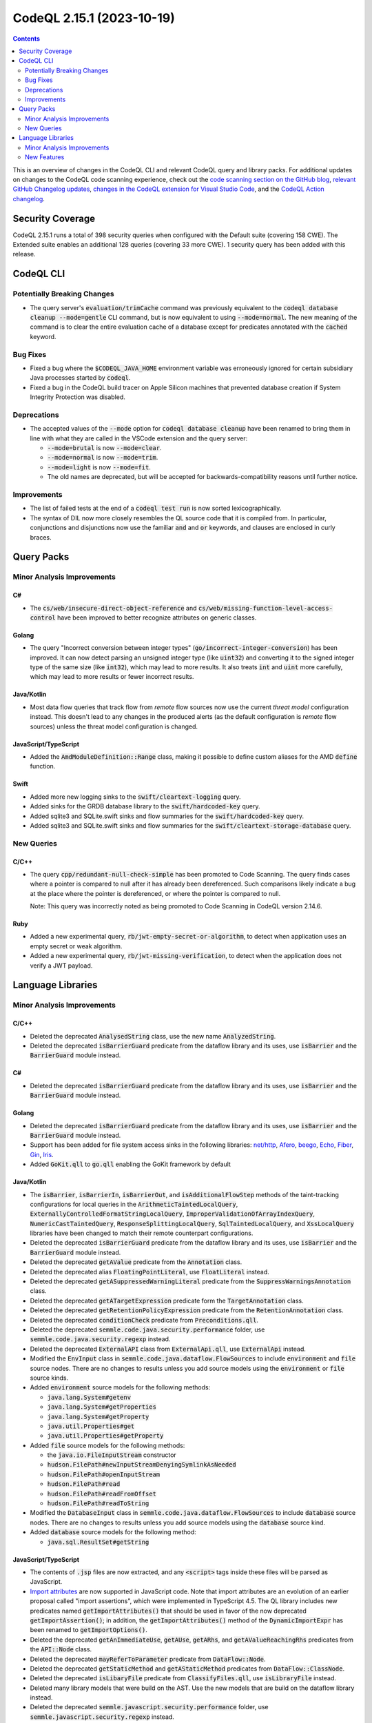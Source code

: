 .. _codeql-cli-2.15.1:

==========================
CodeQL 2.15.1 (2023-10-19)
==========================

.. contents:: Contents
   :depth: 2
   :local:
   :backlinks: none

This is an overview of changes in the CodeQL CLI and relevant CodeQL query and library packs. For additional updates on changes to the CodeQL code scanning experience, check out the `code scanning section on the GitHub blog <https://github.blog/tag/code-scanning/>`__, `relevant GitHub Changelog updates <https://github.blog/changelog/label/application-security/>`__, `changes in the CodeQL extension for Visual Studio Code <https://marketplace.visualstudio.com/items/GitHub.vscode-codeql/changelog>`__, and the `CodeQL Action changelog <https://github.com/github/codeql-action/blob/main/CHANGELOG.md>`__.

Security Coverage
-----------------

CodeQL 2.15.1 runs a total of 398 security queries when configured with the Default suite (covering 158 CWE). The Extended suite enables an additional 128 queries (covering 33 more CWE). 1 security query has been added with this release.

CodeQL CLI
----------

Potentially Breaking Changes
~~~~~~~~~~~~~~~~~~~~~~~~~~~~

*   The query server's :code:`evaluation/trimCache` command was previously equivalent to the :code:`codeql database cleanup --mode=gentle` CLI command, but is now equivalent to using :code:`--mode=normal`. The new meaning of the command is to clear the entire evaluation cache of a database except for predicates annotated with the :code:`cached` keyword.

Bug Fixes
~~~~~~~~~

*   Fixed a bug where the :code:`$CODEQL_JAVA_HOME` environment variable was erroneously ignored for certain subsidiary Java processes started by
    :code:`codeql`.
*   Fixed a bug in the CodeQL build tracer on Apple Silicon machines that prevented database creation if System Integrity Protection was disabled.

Deprecations
~~~~~~~~~~~~

*   The accepted values of the :code:`--mode` option for :code:`codeql database cleanup`  have been renamed to bring them in line with what they are called in the VSCode extension and the query server:

    *   :code:`--mode=brutal` is now :code:`--mode=clear`.
    *   :code:`--mode=normal` is now :code:`--mode=trim`.
    *   :code:`--mode=light` is now :code:`--mode=fit`.
    *   The old names are deprecated, but will be accepted for backwards-compatibility reasons until further notice.

Improvements
~~~~~~~~~~~~

*   The list of failed tests at the end of a :code:`codeql test run` is now sorted lexicographically.
*   The syntax of DIL now more closely resembles the QL source code that it is compiled from. In particular, conjunctions and disjunctions now use the familiar :code:`and` and :code:`or` keywords, and clauses are enclosed in curly braces.

Query Packs
-----------

Minor Analysis Improvements
~~~~~~~~~~~~~~~~~~~~~~~~~~~

C#
""

*   The :code:`cs/web/insecure-direct-object-reference` and :code:`cs/web/missing-function-level-access-control` have been improved to better recognize attributes on generic classes.

Golang
""""""

*   The query "Incorrect conversion between integer types" (:code:`go/incorrect-integer-conversion`) has been improved. It can now detect parsing an unsigned integer type (like :code:`uint32`) and converting it to the signed integer type of the same size (like :code:`int32`), which may lead to more results. It also treats :code:`int` and :code:`uint` more carefully, which may lead to more results or fewer incorrect results.

Java/Kotlin
"""""""""""

*   Most data flow queries that track flow from *remote* flow sources now use the current *threat model* configuration instead. This doesn't lead to any changes in the produced alerts (as the default configuration is *remote* flow sources) unless the threat model configuration is changed.

JavaScript/TypeScript
"""""""""""""""""""""

*   Added the :code:`AmdModuleDefinition::Range` class, making it possible to define custom aliases for the AMD :code:`define` function.

Swift
"""""

*   Added more new logging sinks to the :code:`swift/cleartext-logging` query.
*   Added sinks for the GRDB database library to the :code:`swift/hardcoded-key` query.
*   Added sqlite3 and SQLite.swift sinks and flow summaries for the :code:`swift/hardcoded-key` query.
*   Added sqlite3 and SQLite.swift sinks and flow summaries for the :code:`swift/cleartext-storage-database` query.

New Queries
~~~~~~~~~~~

C/C++
"""""

*   The query :code:`cpp/redundant-null-check-simple` has been promoted to Code Scanning. The query finds cases where a pointer is compared to null after it has already been dereferenced. Such comparisons likely indicate a bug at the place where the pointer is dereferenced, or where the pointer is compared to null.
    
    Note: This query was incorrectly noted as being promoted to Code Scanning in CodeQL version 2.14.6.

Ruby
""""

*   Added a new experimental query, :code:`rb/jwt-empty-secret-or-algorithm`, to detect when application uses an empty secret or weak algorithm.
*   Added a new experimental query, :code:`rb/jwt-missing-verification`, to detect when the application does not verify a JWT payload.

Language Libraries
------------------

Minor Analysis Improvements
~~~~~~~~~~~~~~~~~~~~~~~~~~~

C/C++
"""""

*   Deleted the deprecated :code:`AnalysedString` class, use the new name :code:`AnalyzedString`.
*   Deleted the deprecated :code:`isBarrierGuard` predicate from the dataflow library and its uses, use :code:`isBarrier` and the :code:`BarrierGuard` module instead.

C#
""

*   Deleted the deprecated :code:`isBarrierGuard` predicate from the dataflow library and its uses, use :code:`isBarrier` and the :code:`BarrierGuard` module instead.

Golang
""""""

*   Deleted the deprecated :code:`isBarrierGuard` predicate from the dataflow library and its uses, use :code:`isBarrier` and the :code:`BarrierGuard` module instead.
*   Support has been added for file system access sinks in the following libraries: \ `net/http <https://pkg.go.dev/net/http>`__, `Afero <https://github.com/spf13/afero>`__, `beego <https://pkg.go.dev/github.com/astaxie/beego>`__, `Echo <https://pkg.go.dev/github.com/labstack/echo>`__, `Fiber <https://github.com/kataras/iris>`__, `Gin <https://pkg.go.dev/github.com/gin-gonic/gin>`__, `Iris <https://github.com/kataras/iris>`__.
*   Added :code:`GoKit.qll` to :code:`go.qll` enabling the GoKit framework by default

Java/Kotlin
"""""""""""

*   The :code:`isBarrier`, :code:`isBarrierIn`, :code:`isBarrierOut`, and :code:`isAdditionalFlowStep` methods of the taint-tracking configurations for local queries in the :code:`ArithmeticTaintedLocalQuery`, :code:`ExternallyControlledFormatStringLocalQuery`, :code:`ImproperValidationOfArrayIndexQuery`, :code:`NumericCastTaintedQuery`, :code:`ResponseSplittingLocalQuery`, :code:`SqlTaintedLocalQuery`, and :code:`XssLocalQuery` libraries have been changed to match their remote counterpart configurations.
*   Deleted the deprecated :code:`isBarrierGuard` predicate from the dataflow library and its uses, use :code:`isBarrier` and the :code:`BarrierGuard` module instead.
*   Deleted the deprecated :code:`getAValue` predicate from the :code:`Annotation` class.
*   Deleted the deprecated alias :code:`FloatingPointLiteral`, use :code:`FloatLiteral` instead.
*   Deleted the deprecated :code:`getASuppressedWarningLiteral` predicate from the :code:`SuppressWarningsAnnotation` class.
*   Deleted the deprecated :code:`getATargetExpression` predicate form the :code:`TargetAnnotation` class.
*   Deleted the deprecated :code:`getRetentionPolicyExpression` predicate from the :code:`RetentionAnnotation` class.
*   Deleted the deprecated :code:`conditionCheck` predicate from :code:`Preconditions.qll`.
*   Deleted the deprecated :code:`semmle.code.java.security.performance` folder, use :code:`semmle.code.java.security.regexp` instead.
*   Deleted the deprecated :code:`ExternalAPI` class from :code:`ExternalApi.qll`, use :code:`ExternalApi` instead.
*   Modified the :code:`EnvInput` class in :code:`semmle.code.java.dataflow.FlowSources` to include :code:`environment` and :code:`file` source nodes.
    There are no changes to results unless you add source models using the :code:`environment` or :code:`file` source kinds.
*   Added :code:`environment` source models for the following methods:

    *   :code:`java.lang.System#getenv`
    *   :code:`java.lang.System#getProperties`
    *   :code:`java.lang.System#getProperty`
    *   :code:`java.util.Properties#get`
    *   :code:`java.util.Properties#getProperty`
    
*   Added :code:`file` source models for the following methods:

    *   the :code:`java.io.FileInputStream` constructor
    *   :code:`hudson.FilePath#newInputStreamDenyingSymlinkAsNeeded`
    *   :code:`hudson.FilePath#openInputStream`
    *   :code:`hudson.FilePath#read`
    *   :code:`hudson.FilePath#readFromOffset`
    *   :code:`hudson.FilePath#readToString`
    
*   Modified the :code:`DatabaseInput` class in :code:`semmle.code.java.dataflow.FlowSources` to include :code:`database` source nodes.
    There are no changes to results unless you add source models using the :code:`database` source kind.
*   Added :code:`database` source models for the following method:

    *   :code:`java.sql.ResultSet#getString`

JavaScript/TypeScript
"""""""""""""""""""""

*   The contents of :code:`.jsp` files are now extracted, and any :code:`<script>` tags inside these files will be parsed as JavaScript.
*   \ `Import attributes <https://github.com/tc39/proposal-import-attributes>`__ are now supported in JavaScript code.
    Note that import attributes are an evolution of an earlier proposal called "import assertions", which were implemented in TypeScript 4.5.
    The QL library includes new predicates named :code:`getImportAttributes()` that should be used in favor of the now deprecated :code:`getImportAssertion()`\ ;
    in addition, the :code:`getImportAttributes()` method of the :code:`DynamicImportExpr` has been renamed to :code:`getImportOptions()`.
*   Deleted the deprecated :code:`getAnImmediateUse`, :code:`getAUse`, :code:`getARhs`, and :code:`getAValueReachingRhs` predicates from the :code:`API::Node` class.
*   Deleted the deprecated :code:`mayReferToParameter` predicate from :code:`DataFlow::Node`.
*   Deleted the deprecated :code:`getStaticMethod` and :code:`getAStaticMethod` predicates from :code:`DataFlow::ClassNode`.
*   Deleted the deprecated :code:`isLibaryFile` predicate from :code:`ClassifyFiles.qll`, use :code:`isLibraryFile` instead.
*   Deleted many library models that were build on the AST. Use the new models that are build on the dataflow library instead.
*   Deleted the deprecated :code:`semmle.javascript.security.performance` folder, use :code:`semmle.javascript.security.regexp` instead.
*   Tagged template literals have been added to :code:`DataFlow::CallNode`. This allows the analysis to find flow into functions called with a tagged template literal,
    and the arguments to a tagged template literal are part of the API-graph in :code:`ApiGraphs.qll`.

Python
""""""

*   Added better support for API graphs when encountering :code:`from ... import *`. For example in the code :code:`from foo import *; Bar()`, we will now find a result for :code:`API::moduleImport("foo").getMember("Bar").getACall()`
*   Deleted the deprecated :code:`isBarrierGuard` predicate from the dataflow library and its uses, use :code:`isBarrier` and the :code:`BarrierGuard` module instead.
*   Deleted the deprecated :code:`getAUse`, :code:`getAnImmediateUse`, :code:`getARhs`, and :code:`getAValueReachingRhs` predicates from the :code:`API::Node` class.
*   Deleted the deprecated :code:`fullyQualifiedToAPIGraphPath` class from :code:`SubclassFinder.qll`, use :code:`fullyQualifiedToApiGraphPath` instead.
*   Deleted the deprecated :code:`Paths.qll` file.
*   Deleted the deprecated :code:`semmle.python.security.performance` folder, use :code:`semmle.python.security.regexp` instead.
*   Deleted the deprecated :code:`semmle.python.security.strings` and :code:`semmle.python.web` folders.
*   Improved modeling of decoding through pickle related functions (which can lead to code execution), resulting in additional sinks for the *Deserializing untrusted input* query (:code:`py/unsafe-deserialization`). Added support for :code:`pandas.read_pickle`, :code:`numpy.load` and :code:`joblib.load`.

Ruby
""""

*   Deleted the deprecated :code:`isBarrierGuard` predicate from the dataflow library and its uses, use :code:`isBarrier` and the :code:`BarrierGuard` module instead.
*   Deleted the deprecated :code:`isWeak` predicate from the :code:`CryptographicOperation` class.
*   Deleted the deprecated :code:`getStringOrSymbol` and :code:`isStringOrSymbol` predicates from the :code:`ConstantValue` class.
*   Deleted the deprecated :code:`getAPI` from the :code:`IOOrFileMethodCall` class.
*   Deleted the deprecated :code:`codeql.ruby.security.performance` folder, use :code:`codeql.ruby.security.regexp` instead.
*   GraphQL enums are no longer considered remote flow sources.

Swift
"""""

*   Improved taint models for :code:`Numeric` types and :code:`RangeReplaceableCollection`\ s.
*   The nil-coalescing operator :code:`??` is now supported by the CFG construction and dataflow libraries.
*   The data flow library now supports flow to the loop variable of for-in loops.
*   The methods :code:`getIteratorVar` and :code:`getNextCall` have been added to the :code:`ForEachStmt` class.

New Features
~~~~~~~~~~~~

Java/Kotlin
"""""""""""

*   Added predicate :code:`MemberRefExpr::getReceiverExpr`\ 
